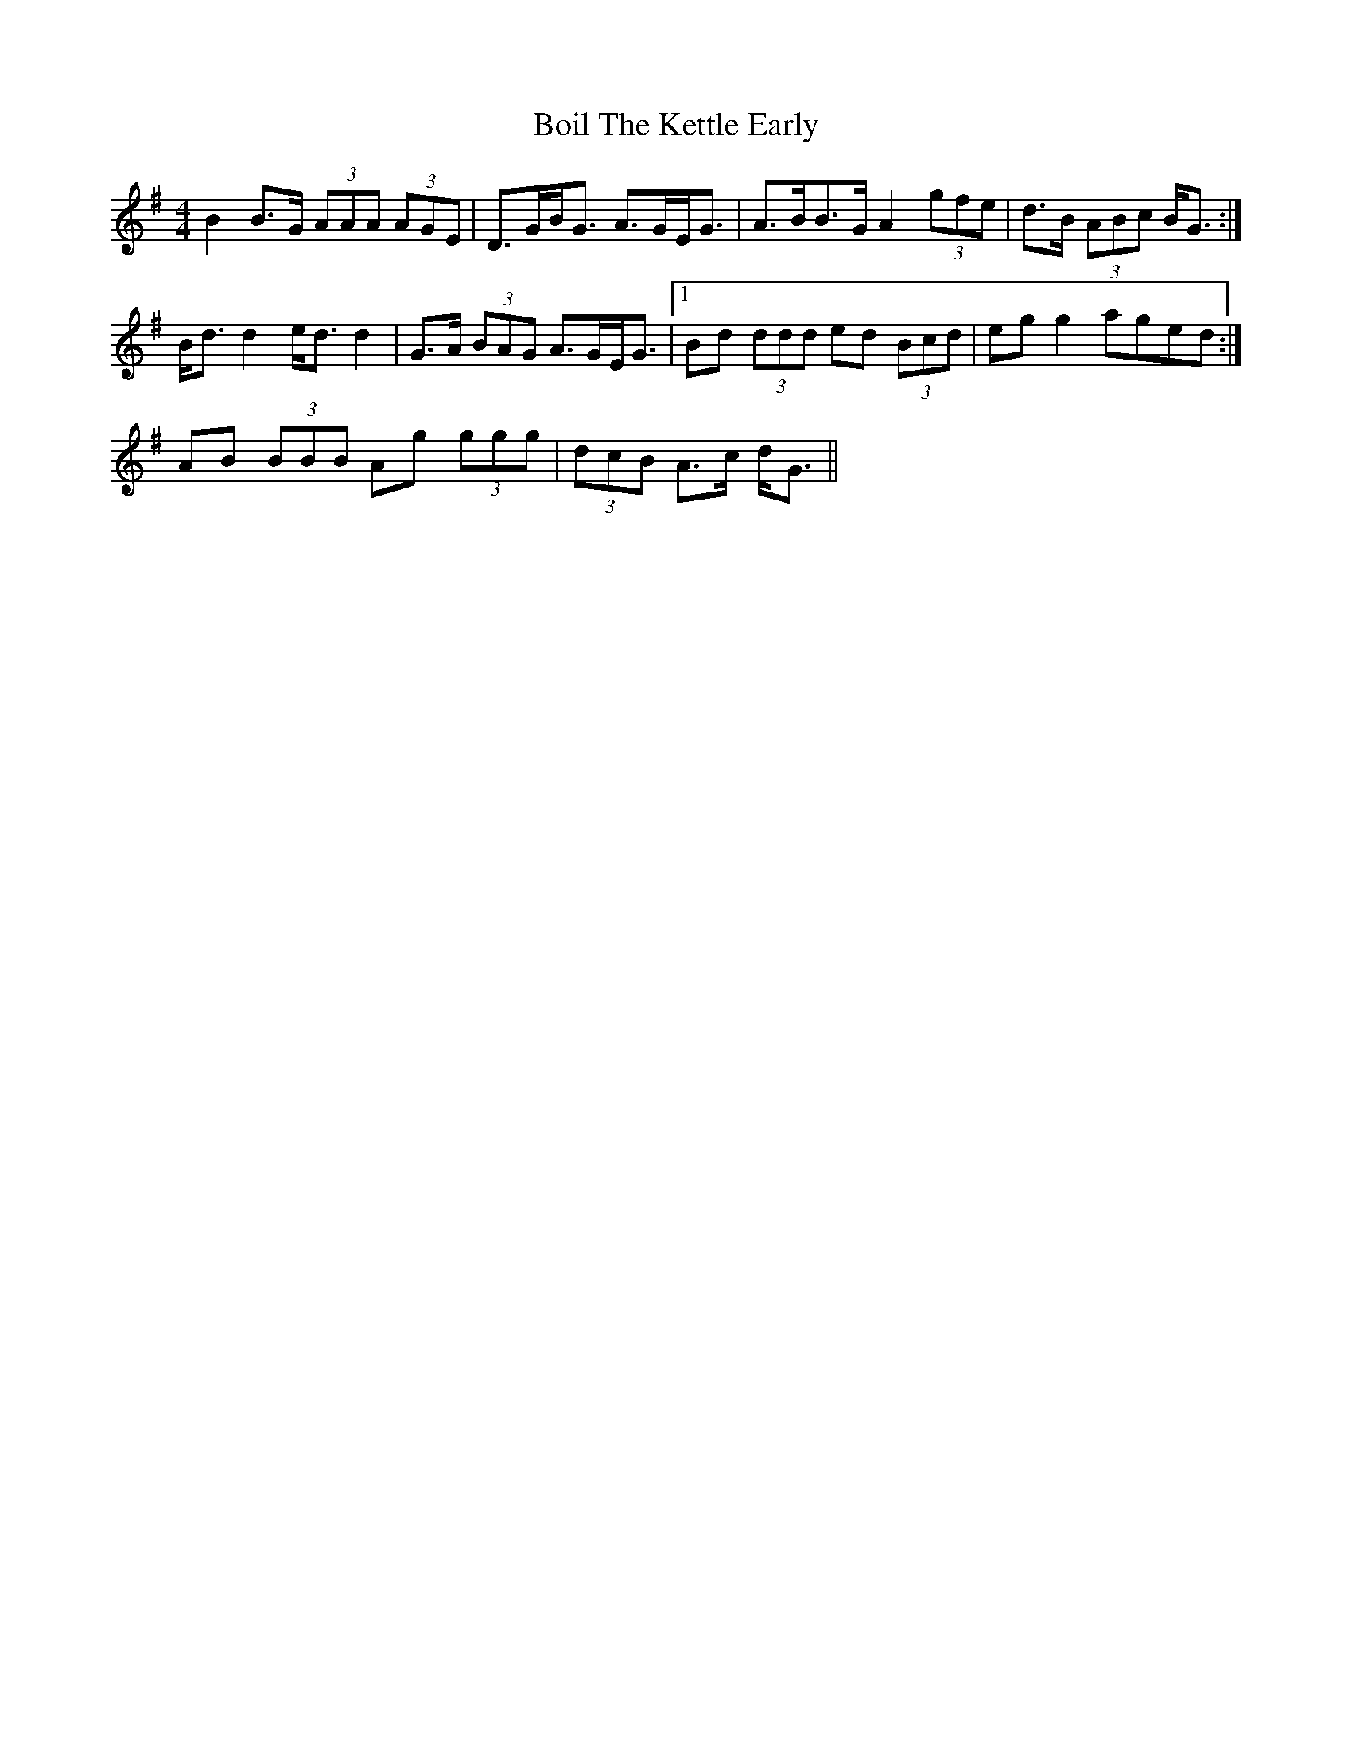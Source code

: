 X: 4340
T: Boil The Kettle Early
R: reel
M: 4/4
K: Gmajor
B2 B>G (3AAA (3AGE|D>GB<G A>GE<G|A>BB>G A2 (3gfe|d>B (3ABc B<G:|
B<d d2 e<d d2|G>A (3BAG A>GE<G|1 Bd (3ddd ed (3Bcd|eg g2 aged:|
2 AB (3BBB Ag (3ggg|(3dcB A>c d<G||

